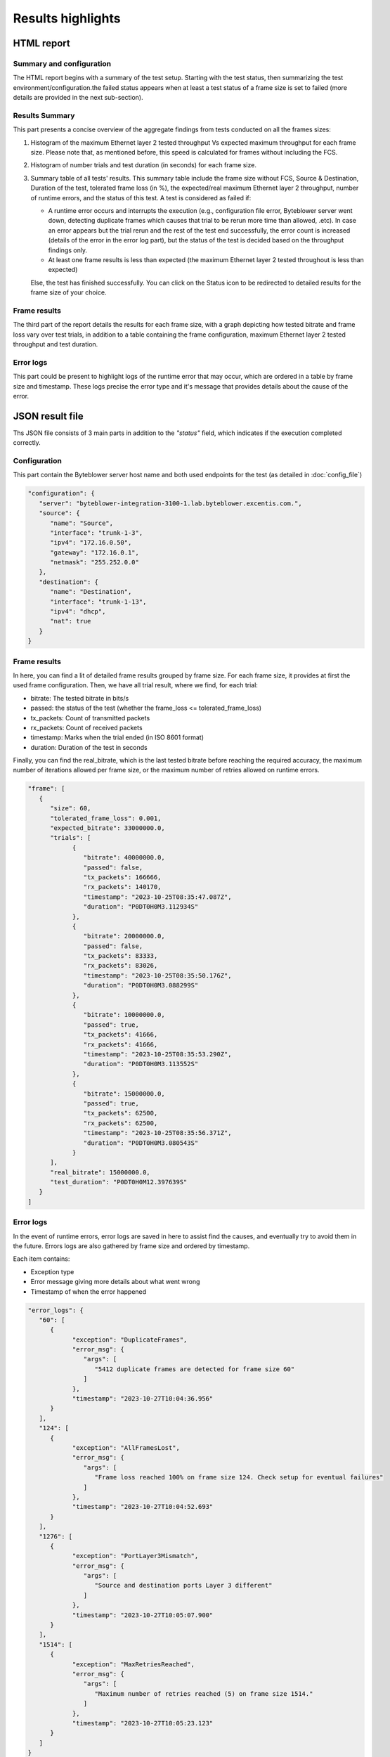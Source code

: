 ******************
Results highlights
******************


HTML report
===========

Summary and configuration
-------------------------

The HTML report begins with a summary of the test setup. Starting with the test
status, then summarizing the test environment/configuration.the failed status
appears when at least a test status of a frame size is set to failed (more details
are provided in the next sub-section).



.. image:: images/html_report_config.png



Results Summary
---------------

This part presents a concise overview of the aggregate findings from tests
conducted on all the frames sizes:

#. Histogram of the maximum Ethernet layer 2 tested throughput Vs expected maximum
   throughput for each frame size. Please note that, as mentioned before, this speed
   is calculated for frames without including the FCS.
#. Histogram of number trials and test duration (in seconds) for each frame size.
#. Summary table of all tests' results. This summary table include the frame size
   without FCS, Source & Destination, Duration of the test, tolerated frame loss
   (in %), the expected/real maximum Ethernet layer 2 throughput, number of runtime
   errors, and the status of this test. A test is considered as failed if:

   * A runtime error occurs and interrupts the execution (e.g., configuration file
     error, Byteblower server went down, detecting duplicate frames which causes
     that trial to be rerun more time than allowed, .etc). In case an error appears
     but the trial rerun and the rest of the test end successfully, the error count
     is increased (details of the error in the error log part), but the status of the
     test is decided based on the throughput findings only.
   * At least one frame results is less than expected (the maximum Ethernet layer 2
     tested throughout is less than expected)

   Else, the test has finished successfully. You can click on the Status icon to be
   redirected to detailed results for the frame size of your choice.

.. image:: images/html_report_sum.png


Frame results
-------------

The third part of the report details the results for each frame size, with a graph
depicting how tested bitrate and frame loss vary over test trials, in addition to a
table containing the frame configuration, maximum Ethernet layer 2 tested
throughput and test duration.



.. image:: images/html_report_frame.png


Error logs
----------

This part could be present to highlight logs of the runtime error that may occur,
which are ordered in a table by frame size and timestamp. These logs precise the
error type and it's message that provides details about the cause of the error.


.. image:: images/html_report_error.png


JSON result file
================

Ths JSON file consists of 3 main parts in addition to the *"status"* field,
which indicates if the execution completed correctly.

Configuration
-------------
This part contain the Byteblower server host name and both used endpoints for
the test (as detailed in :doc:`config_file`)

.. code-block:: json

      "configuration": {
         "server": "byteblower-integration-3100-1.lab.byteblower.excentis.com.",
         "source": {
            "name": "Source",
            "interface": "trunk-1-3",
            "ipv4": "172.16.0.50",
            "gateway": "172.16.0.1",
            "netmask": "255.252.0.0"
         },
         "destination": {
            "name": "Destination",
            "interface": "trunk-1-13",
            "ipv4": "dhcp",
            "nat": true
         }
      }

Frame results
-------------

In here, you can find a lit of detailed frame results grouped by frame size.
For each frame size, it provides at first the used frame configuration. Then,
we have all trial result, where we find, for each trial:

* bitrate: The tested bitrate in bits/s
* passed: the status of the test (whether the frame_loss <= tolerated_frame_loss)
* tx_packets: Count of transmitted packets
* rx_packets: Count of received packets
* timestamp: Marks when the trial ended (in ISO 8601 format)
* duration: Duration of the test in seconds

Finally, you can find the real_bitrate, which is the last tested bitrate before
reaching the required accuracy, the maximum number of iterations allowed per frame
size, or the maximum number of retries allowed on runtime errors.

.. code-block:: json

      "frame": [
         {
            "size": 60,
            "tolerated_frame_loss": 0.001,
            "expected_bitrate": 33000000.0,
            "trials": [
                  {
                     "bitrate": 40000000.0,
                     "passed": false,
                     "tx_packets": 166666,
                     "rx_packets": 140170,
                     "timestamp": "2023-10-25T08:35:47.087Z",
                     "duration": "P0DT0H0M3.112934S"
                  },
                  {
                     "bitrate": 20000000.0,
                     "passed": false,
                     "tx_packets": 83333,
                     "rx_packets": 83026,
                     "timestamp": "2023-10-25T08:35:50.176Z",
                     "duration": "P0DT0H0M3.088299S"
                  },
                  {
                     "bitrate": 10000000.0,
                     "passed": true,
                     "tx_packets": 41666,
                     "rx_packets": 41666,
                     "timestamp": "2023-10-25T08:35:53.290Z",
                     "duration": "P0DT0H0M3.113552S"
                  },
                  {
                     "bitrate": 15000000.0,
                     "passed": true,
                     "tx_packets": 62500,
                     "rx_packets": 62500,
                     "timestamp": "2023-10-25T08:35:56.371Z",
                     "duration": "P0DT0H0M3.080543S"
                  }
            ],
            "real_bitrate": 15000000.0,
            "test_duration": "P0DT0H0M12.397639S"
         }
      ]

Error logs
----------

In the event of runtime errors, error logs are saved in here to assist find the
causes, and eventually try to avoid them in the future. Errors logs are also
gathered by frame size and ordered by timestamp.

Each item contains:

* Exception type
* Error message giving more details about what went wrong
* Timestamp of when the error happened

.. code-block:: json

   "error_logs": {
      "60": [
         {
               "exception": "DuplicateFrames",
               "error_msg": {
                  "args": [
                     "5412 duplicate frames are detected for frame size 60"
                  ]
               },
               "timestamp": "2023-10-27T10:04:36.956"
         }
      ],
      "124": [
         {
               "exception": "AllFramesLost",
               "error_msg": {
                  "args": [
                     "Frame loss reached 100% on frame size 124. Check setup for eventual failures"
                  ]
               },
               "timestamp": "2023-10-27T10:04:52.693"
         }
      ],
      "1276": [
         {
               "exception": "PortLayer3Mismatch",
               "error_msg": {
                  "args": [
                     "Source and destination ports Layer 3 different"
                  ]
               },
               "timestamp": "2023-10-27T10:05:07.900"
         }
      ],
      "1514": [
         {
               "exception": "MaxRetriesReached",
               "error_msg": {
                  "args": [
                     "Maximum number of retries reached (5) on frame size 1514."
                  ]
               },
               "timestamp": "2023-10-27T10:05:23.123"
         }
      ]
   }
